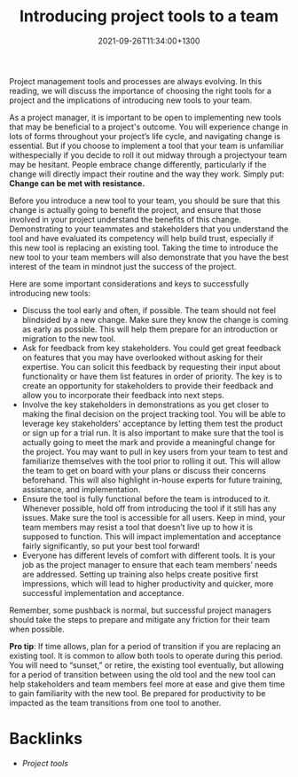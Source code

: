 #+title: Introducing project tools to a team
#+date: 2021-09-26T11:34:00+1300
#+lastmod: 2021-09-26T11:34:00+1300
#+categories[]: Zettels
#+tags[]: Coursera Project_management Tools Team

Project management tools and processes are always evolving. In this reading, we will discuss the importance of choosing the right tools for a project and the implications of introducing new tools to your team.

As a project manager, it is important to be open to implementing new tools that may be beneficial to a project's outcome. You will experience change in lots of forms throughout your project’s life cycle, and navigating change is essential. But if you choose to implement a tool that your team is unfamiliar withespecially if you decide to roll it out midway through a projectyour team may be hesitant. People embrace change differently, particularly if the change will directly impact their routine and the way they work. Simply put: *Change can be met with resistance.*

Before you introduce a new tool to your team, you should be sure that this change is actually going to benefit the project, and ensure that those involved in your project understand the benefits of this change. Demonstrating to your teammates and stakeholders that you understand the tool and have evaluated its competency will help build trust, especially if this new tool is replacing an existing tool. Taking the time to introduce the new tool to your team members will also demonstrate that you have the best interest of the team in mindnot just the success of the project.


Here are some important considerations and keys to successfully introducing new tools:

- Discuss the tool early and often, if possible. The team should not feel blindsided by a new change. Make sure they know the change is coming as early as possible. This will help them prepare for an introduction or migration to the new tool.
- Ask for feedback from key stakeholders. You could get great feedback on features that you may have overlooked without asking for their expertise. You can solicit this feedback by requesting their input about functionality or have them list features in order of priority. The key is to create an opportunity for stakeholders to provide their feedback and allow you to incorporate their feedback into next steps.
- Involve the key stakeholders in demonstrations as you get closer to making the final decision on the project tracking tool. You will be able to leverage key stakeholders' acceptance by letting them test the product or sign up for a trial run. It is also important to make sure that the tool is actually going to meet the mark and provide a meaningful change for the project. You may want to pull in key users from your team to test and familiarize themselves with the tool prior to rolling it out. This will allow the team to get on board with your plans or discuss their concerns beforehand. This will also highlight in-house experts for future training, assistance, and implementation.
- Ensure the tool is fully functional before the team is introduced to it. Whenever possible, hold off from introducing the tool if it still has any issues. Make sure the tool is accessible for all users. Keep in mind, your team members may resist a tool that doesn’t live up to how it is supposed to function. This will impact implementation and acceptance fairly significantly, so put your best tool forward!
- Everyone has different levels of comfort with different tools. It is your job as the project manager to ensure that each team members’ needs are addressed. Setting up training also helps create positive first impressions, which will lead to higher productivity and quicker, more successful implementation and acceptance.

Remember, some pushback is normal, but successful project managers should take the steps to prepare and mitigate any friction for their team when possible.

*Pro tip*: If time allows, plan for a period of transition if you are replacing an existing tool. It is common to allow both tools to operate during this period. You will need to “sunset,” or retire, the existing tool eventually, but allowing for a period of transition between using the old tool and the new tool can help stakeholders and team members feel more at ease and give them time to gain familiarity with the new tool. Be prepared for productivity to be impacted as the team transitions from one tool to another.


* Backlinks
- [[{{< ref "202109251912-project-tools" >}}][Project tools]]
